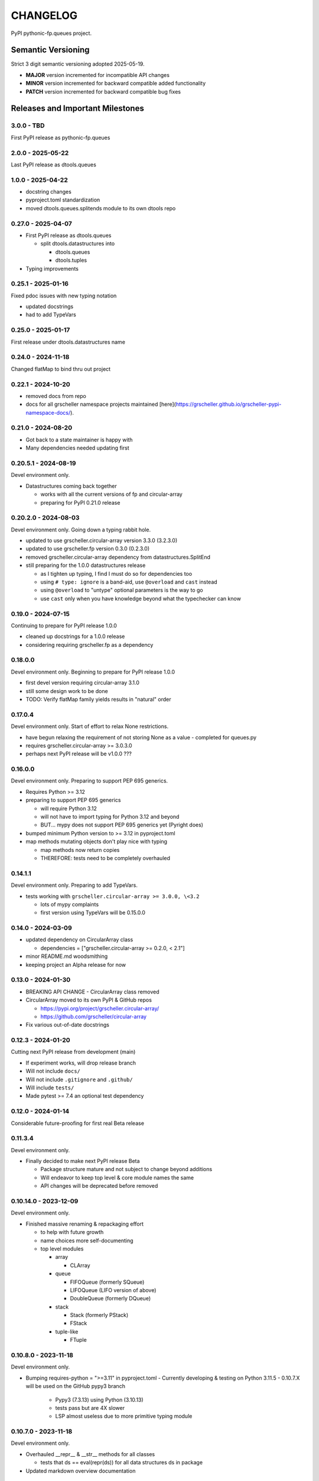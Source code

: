 *********
CHANGELOG
*********

PyPI pythonic-fp.queues project.

Semantic Versioning
===================

Strict 3 digit semantic versioning adopted 2025-05-19.

- **MAJOR** version incremented for incompatible API changes
- **MINOR** version incremented for backward compatible added functionality
- **PATCH** version incremented for backward compatible bug fixes

Releases and Important Milestones
=================================

3.0.0 - TBD
------------------

First PyPI release as pythonic-fp.queues

2.0.0 - 2025-05-22
------------------

Last PyPI release as dtools.queues

1.0.0 - 2025-04-22
------------------

- docstring changes
- pyproject.toml standardization
- moved dtools.queues.splitends module to its own dtools repo

0.27.0 - 2025-04-07
-------------------

- First PyPI release as dtools.queues

  - split dtools.datastructures into

    - dtools.queues
    - dtools.tuples

- Typing improvements

0.25.1 - 2025-01-16
-------------------

Fixed pdoc issues with new typing notation

- updated docstrings
- had to add TypeVars

0.25.0 - 2025-01-17
-------------------

First release under dtools.datastructures name

0.24.0 - 2024-11-18
-------------------

Changed flatMap to bind thru out project

0.22.1 - 2024-10-20
-------------------

- removed docs from repo
- docs for all grscheller namespace projects maintained
  [here](https://grscheller.github.io/grscheller-pypi-namespace-docs/).

0.21.0 - 2024-08-20
-------------------

- Got back to a state maintainer is happy with
- Many dependencies needed updating first

0.20.5.1 - 2024-08-19
---------------------

Devel environment only.

- Datastructures coming back together 

  - works with all the current versions of fp and circular-array
  - preparing for PyPI 0.21.0 release

0.20.2.0 - 2024-08-03
---------------------

Devel environment only. Going down a typing rabbit hole.

- updated to use grscheller.circular-array version 3.3.0 (3.2.3.0)
- updated to use grscheller.fp version 0.3.0 (0.2.3.0)
- removed grscheller.circular-array dependency from datastructures.SplitEnd
- still preparing for the 1.0.0 datastructures release

  - as I tighten up typing, I find I must do so for dependencies too
  - using ``# type: ignore`` is a band-aid, use ``@overload`` and ``cast`` instead
  - using ``@overload`` to "untype" optional parameters is the way to go
  - use ``cast`` only when you have knowledge beyond what the typechecker can know

0.19.0 - 2024-07-15
-------------------

Continuing to prepare for PyPI release 1.0.0

- cleaned up docstrings for a 1.0.0 release
- considering requiring grscheller.fp as a dependency

0.18.0.0
--------

Devel environment only. Beginning to prepare for PyPI release 1.0.0

- first devel version requiring circular-array 3.1.0
- still some design work to be done
- TODO: Verify flatMap family yields results in "natural" order

0.17.0.4
--------

Devel environment only. Start of effort to relax None restrictions.

- have begun relaxing the requirement of not storing None as a value
  - completed for queues.py

- requires grscheller.circular-array >= 3.0.3.0
- perhaps next PyPI release will be v1.0.0 ???

0.16.0.0
--------

Devel environment only. Preparing to support PEP 695 generics.

- Requires Python >= 3.12
- preparing to support PEP 695 generics

  - will require Python 3.12
  - will not have to import typing for Python 3.12 and beyond
  - BUT... mypy does not support PEP 695 generics yet (Pyright does)

- bumped minimum Python version to >= 3.12 in pyproject.toml
- map methods mutating objects don't play nice with typing

  - map methods now return copies
  - THEREFORE: tests need to be completely overhauled

0.14.1.1
--------

Devel environment only. Preparing to add TypeVars.

- tests working with ``grscheller.circular-array >= 3.0.0, \<3.2``

  - lots of mypy complaints
  - first version using TypeVars will be 0.15.0.0

0.14.0 - 2024-03-09
-------------------

- updated dependency on CircularArray class

  - dependencies = ["grscheller.circular-array >= 0.2.0, < 2.1"]

- minor README.md woodsmithing
- keeping project an Alpha release for now

0.13.0 - 2024-01-30
-------------------

- BREAKING API CHANGE - CircularArray class removed
- CircularArray moved to its own PyPI & GitHub repos

  - https://pypi.org/project/grscheller.circular-array/
  - https://github.com/grscheller/circular-array

- Fix various out-of-date docstrings

0.12.3 - 2024-01-20
-------------------

Cutting next PyPI release from development (main)

- If experiment works, will drop release branch
- Will not include ``docs/``
- Will not include ``.gitignore`` and ``.github/``
- Will include ``tests/``
- Made pytest >= 7.4 an optional test dependency

0.12.0 - 2024-01-14
-------------------

Considerable future-proofing for first real Beta release

0.11.3.4
--------

Devel environment only.

- Finally decided to make next PyPI release Beta

  - Package structure mature and not subject to change beyond additions
  - Will endeavor to keep top level & core module names the same
  - API changes will be deprecated before removed

0.10.14.0 - 2023-12-09
----------------------

Devel environment only.

- Finished massive renaming & repackaging effort

  - to help with future growth
  - name choices more self-documenting
  - top level modules

    - array

      - CLArray

    - queue

      - FIFOQueue (formerly SQueue)
      - LIFOQueue (LIFO version of above)
      - DoubleQueue (formerly DQueue)

    - stack

      - Stack (formerly PStack)
      - FStack

    - tuple-like

      - FTuple

0.10.8.0 - 2023-11-18
---------------------

Devel environment only.

- Bumping requires-python = ">=3.11" in pyproject.toml
  - Currently developing & testing on Python 3.11.5
  - 0.10.7.X will be used on the GitHub pypy3 branch

    - Pypy3 (7.3.13) using Python (3.10.13)
    - tests pass but are 4X slower
    - LSP almost useless due to more primitive typing module

0.10.7.0 - 2023-11-18
---------------------

Devel environment only.

- Overhauled __repr__ & __str__ methods for all classes

  - tests that ds == eval(repr(ds)) for all data structures ds in package

- Updated markdown overview documentation

0.10.1.0 - 2023-11-11
---------------------

Devel environment only.

- Removed flatMap methods from stateful objects

  - FLArray, DQueue, SQueue, PStack
  - kept the map method for each

- Some restructuring so package will scale better in the future

0.9.1 - 2023-11-09
------------------

- First Beta release of grscheller.datastructures on PyPI
- Infrastructure stable
- Existing datastructures only should need API additions
- Type annotations working extremely well
- Using Pdoc3 to generate documentation on GitHub

  - see https://grscheller.github.io/datastructures/

- All iterators conform to Python language "iterator protocol"
- Improved docstrings
- Future directions:

  - Develop some "typed" containers
  - Need to use this package in other projects to gain insight

0.8.6.0 - 2023-11-05
--------------------

PyPI release.

- Finally got queue.py & stack.py inheritance sorted out
- LSP with Pyright working quite well
- Goals for next PyPI release:

  - combine methods

    - tail and tailOr
    - cons and consOr
    - head and headOr

0.8.3.0 - 2023-11-02
--------------------

Devel environment only.

Major API breaking change, Dqueue renamed DQueue. Tests now work.

0.8.0.0 - 2023-10-28
--------------------

Devel environment only.

- API breaking changes

  - did not find everything returning self upon mutation

- Efforts for future directions

  - decided to use pdoc3 over sphinx to generate API documentation
  - need to resolve tension of package being Pythonic and Functional

0.7.5.0 - 2023-10-26
--------------------

Devel environment only.

- Moved pytest test suite to root of the repo

  - src/grscheller/datastructures/tests -> tests/
  - seems to be the canonical location of a test suite

- Instructions to run test suite in tests/__init__.py

0.7.4.0 - 2023-10-25
--------------------

PyPI release.

- More mature
- More Pythonic
- Major API changes
- Still tagging it an Alpha release

0.7.2.0 - 2023-10-18
--------------------

Devel environment only.

- Queue & Dqueue no longer return Maybe objects

  - Neither store None as a value
  - Now safe to return None for non-existent values

    - like popping or peaking from an empty queue or dqueue

0.7.0.0 - 2023-10-16
--------------------

Devel environment only.

- Added Queue data structure representing a FIFO queue
- Renamed two Dqueue methods

  - headR -> peakLastIn
  - headL -> peakNextOut

- Went ahead and removed Stack head method

  - fair since I still labeling releases as alpha releases
  - the API is still a work in progress

- Updated README.md

  - foreshadowing making a distinction between

    - objects "sharing" their data -> FP methods return copies
    - objects "contain" their data -> FP methods mutate object

  - added info on class Queue

0.6.9.0 - 2023-10-09
--------------------

PyPI release.

- Renamed core module to iterlib module

  - library just contained functions for manipulating iterators
  - TODO: use mergeIters as a guide for an iterator "zip" function

- Class Stack better in alignment with:

  - Python lists

    - more natural for Stack to iterate backwards starting from head
    - removed Stack's __getitem__ method
    - both pop and push/append from end

  - Dqueue which wraps a Circle instance

    - also Dqueue does not have a __getitem__ method

  - Circle which implements a circular array with a Python List

0.6.8.6 - 2023-10-08
--------------------

Devel environment only.

- 3 new methods for class Circle and Dqueue

  - mapSelf, flatMapSelf, mergeMapSelf

    - these correspond to map, flatMap, mergeMap
    - except they act on the class objects themselves, not new instances

- not worth the maintenance effort maintaining two version of Dqueue

  - one returning new instances
  - the other modifying the object in place

0.6.8.3 - 2023-10-06
--------------------

Devel environment only.

- Class Carray renamed to Circle

  - implements a circular array based on a Python List
  - resizes itself as needed
  - will handle None values being pushed and popped from it
  - implemented in the grscheller.datastructures.circle module

    - in the src/grscheller/datastructures/circle.py file

  - O(1) pushing/popping to/from either end
  - O(1) length determination
  - O(1) indexing for setting and getting values.

- Dqueue implemented with Circle class instead of List class directly
- Ensured that None is never pushed to Stack & Dqueue objects

0.6.3.2 - 2023-09-30
--------------------

Devel environment only.

- Improved comments and type annotations
- Removed isEmpty method from Dqueue class
- Both Dqueue & Stack objects evaluate true when non-empty
- Beginning preparations for the next PyPI release

  - Want to make next PyPI release a Beta release
  - Need to improve test suite first

0.6.2.0 - 2023-09-25
--------------------

Devel environment only.

- removed isEmpty method from Stack class

0.6.1.0 - 2023-09-25
--------------------

Devel environment only.

- Maybe get() and getOrElse() API changes
- getting a better handle on type annotation

  - work-in-progress
  - erroneous LSP error messages greatly reduced

0.5.2.1 - 2023-09-24
--------------------

PyPI release. 

- Data structures now support a much more FP style for Python

  - introduces the use of type annotations for this effort
  - much better test coverage

0.3.0.2 - 2023-09-09
--------------------

PyPI release. 

- Updated class Dqueue

  - added __eq__ method
  - added equality tests to tests/test_dqueue.py

- Improved docstrings

0.2.2.2 - 2023-09-04
--------------------

PyPI release. 

- Decided base package should have no dependencies other than

  - Python version (>=2.10 due to use of Python match statement)
  - Python standard libraries

- Made pytest an optional [test] dependency
- Added src/ as a top level directory as per

  - https://packaging.python.org/en/latest/tutorials/packaging-projects/
  - could not do the same for tests/ if end users are to have access

0.2.1.0 - 2023-09-03
--------------------

PyPI release. 

- First Version uploaded to PyPI
- "https://pypi.org/project/grscheller.datastructures/"
- Install from PyPI

  - $ pip install grscheller.datastructures==0.2.1.0
  - $ pip install grscheller.datastructures # for top level version

- Install from GitHub

  - ``$ pip install git+https://github.com/grscheller/datastructures@v0.2.1.0``

- Made pytest a dependency

  - useful & less confusing to developers and end users

    - good for systems I have not tested on
    - prevents another pytest from being picked up from shell $PATH

      - using a different python version
      - giving "package not found" errors

    - for CI/CD pipelines requiring unit testing

0.2.0.2 - 2023-08-29
--------------------

GitHub only release. 

First version of grscheller.datastructures installed from GitHub with pip
``$ pip install git+https://github.com/grscheller/datastructures@v0.2.0.2``

0.2.0.0 - 2023-08-29
--------------------

Devel environment only.

- BREAKING API CHANGE!!!
- Dqueue pushL & pushR methods now return references to self

  - These methods used to return the data being pushed
  - Now able to "." chain push methods together

- Updated tests - before making API changes
- Preparing first version to be "released" on GitHub

0.1.1.0 - 2023-08-27
--------------------

Devel environment only.

- grscheller.datastructures moved to its own GitHub repo
- https://github.com/grscheller/datastructures

  - GitHub and PyPI user names just a happy coincidence

0.1.0.0 - 2023-08-27
--------------------

Initial version. Devel environment only.

- Package implementing data structures which do not throw exceptions
- Did not push to PyPI until version 0.2.1.0
- Initial Python grscheller.datastructures for 0.1.0.0 commit:

  - dqueue - implements a double sided queue class Dqueue
  - stack - implements a LIFO stack class Stack
